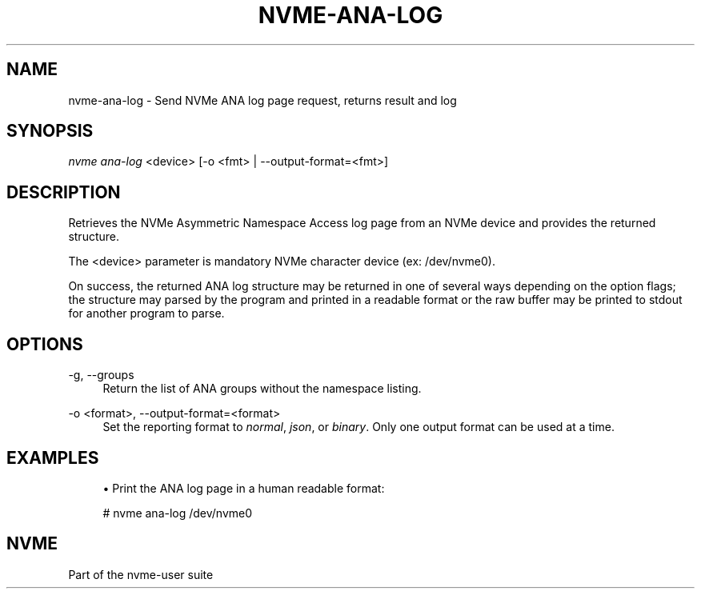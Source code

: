 '\" t
.\"     Title: nvme-ana-log
.\"    Author: [FIXME: author] [see http://www.docbook.org/tdg5/en/html/author]
.\" Generator: DocBook XSL Stylesheets vsnapshot <http://docbook.sf.net/>
.\"      Date: 07/14/2022
.\"    Manual: NVMe Manual
.\"    Source: NVMe
.\"  Language: English
.\"
.TH "NVME\-ANA\-LOG" "1" "07/14/2022" "NVMe" "NVMe Manual"
.\" -----------------------------------------------------------------
.\" * Define some portability stuff
.\" -----------------------------------------------------------------
.\" ~~~~~~~~~~~~~~~~~~~~~~~~~~~~~~~~~~~~~~~~~~~~~~~~~~~~~~~~~~~~~~~~~
.\" http://bugs.debian.org/507673
.\" http://lists.gnu.org/archive/html/groff/2009-02/msg00013.html
.\" ~~~~~~~~~~~~~~~~~~~~~~~~~~~~~~~~~~~~~~~~~~~~~~~~~~~~~~~~~~~~~~~~~
.ie \n(.g .ds Aq \(aq
.el       .ds Aq '
.\" -----------------------------------------------------------------
.\" * set default formatting
.\" -----------------------------------------------------------------
.\" disable hyphenation
.nh
.\" disable justification (adjust text to left margin only)
.ad l
.\" -----------------------------------------------------------------
.\" * MAIN CONTENT STARTS HERE *
.\" -----------------------------------------------------------------
.SH "NAME"
nvme-ana-log \- Send NVMe ANA log page request, returns result and log
.SH "SYNOPSIS"
.sp
.nf
\fInvme ana\-log\fR <device> [\-o <fmt> | \-\-output\-format=<fmt>]
.fi
.SH "DESCRIPTION"
.sp
Retrieves the NVMe Asymmetric Namespace Access log page from an NVMe device and provides the returned structure\&.
.sp
The <device> parameter is mandatory NVMe character device (ex: /dev/nvme0)\&.
.sp
On success, the returned ANA log structure may be returned in one of several ways depending on the option flags; the structure may parsed by the program and printed in a readable format or the raw buffer may be printed to stdout for another program to parse\&.
.SH "OPTIONS"
.PP
\-g, \-\-groups
.RS 4
Return the list of ANA groups without the namespace listing\&.
.RE
.PP
\-o <format>, \-\-output\-format=<format>
.RS 4
Set the reporting format to
\fInormal\fR,
\fIjson\fR, or
\fIbinary\fR\&. Only one output format can be used at a time\&.
.RE
.SH "EXAMPLES"
.sp
.RS 4
.ie n \{\
\h'-04'\(bu\h'+03'\c
.\}
.el \{\
.sp -1
.IP \(bu 2.3
.\}
Print the ANA log page in a human readable format:
.RE
.sp
.if n \{\
.RS 4
.\}
.nf
# nvme ana\-log /dev/nvme0
.fi
.if n \{\
.RE
.\}
.SH "NVME"
.sp
Part of the nvme\-user suite

